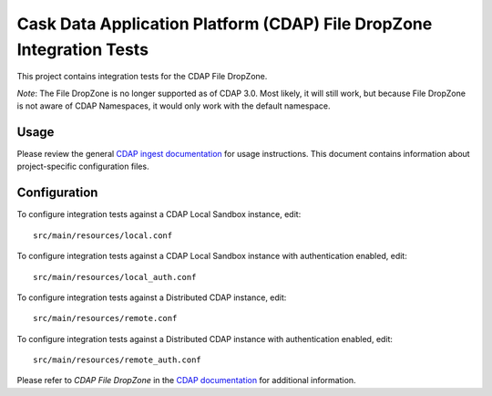 .. meta::
    :author: Cask Data, Inc.
    :copyright: Copyright © 2014-2017 Cask Data, Inc.
    :license: See LICENSE file in this repository

=====================================================================
Cask Data Application Platform (CDAP) File DropZone Integration Tests
=====================================================================

This project contains integration tests for the CDAP File DropZone.

*Note*: The File DropZone is no longer supported as of CDAP 3.0. Most likely, it will still
work, but because File DropZone is not aware of CDAP Namespaces, it would only work with
the default namespace.

Usage
=====

Please review the general `CDAP ingest documentation
<http://docs.cask.co/cdap/current/>`__ for usage instructions. This document contains
information about project-specific configuration files.

Configuration
=============

To configure integration tests against a CDAP Local Sandbox instance, edit::

  src/main/resources/local.conf


To configure integration tests against a CDAP Local Sandbox instance with authentication
enabled, edit::

  src/main/resources/local_auth.conf


To configure integration tests against a Distributed CDAP instance, edit::

  src/main/resources/remote.conf


To configure integration tests against a Distributed CDAP instance with authentication
enabled, edit::

  src/main/resources/remote_auth.conf


Please refer to *CDAP File DropZone* in the `CDAP documentation
<http://docs.cask.co/cdap/current/>`__ for additional information.
